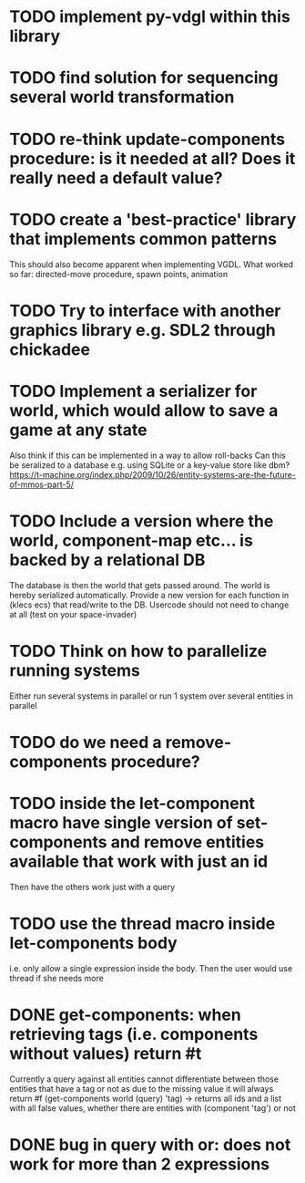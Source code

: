 * TODO implement py-vdgl within this library
* TODO find solution for sequencing several world transformation
* TODO re-think update-components procedure: is it needed at all? Does it really need a default value?
* TODO create a 'best-practice' library that implements common patterns
This should also become apparent when implementing VGDL.
What worked so far: directed-move procedure, spawn points, animation
* TODO Try to interface with another graphics library e.g. SDL2 through chickadee
* TODO Implement a serializer for world, which would allow to save a game at any state
Also think if this can be implemented in a way to allow roll-backs
Can this be seralized to a database e.g. using SQLite or a key-value store like dbm?
https://t-machine.org/index.php/2009/10/26/entity-systems-are-the-future-of-mmos-part-5/
* TODO Include a version where the world, component-map etc... is backed by a relational DB
The database is then the world that gets passed around. The world is hereby serialized automatically. Provide a new version for each function in (klecs ecs) that read/write to the DB. Usercode should not need to change at all (test on your space-invader)
* TODO Think on how to parallelize running systems
Either run several systems in parallel or run 1 system over several entities in parallel
* TODO do we need a remove-components procedure?
* TODO inside the let-component macro have single version of set-components and remove entities available that work with just an id
Then have the others work just with a query
* TODO use the thread macro inside let-components body
i.e. only allow a single expression inside the body. Then the user would use thread if she needs more
* DONE get-components: when retrieving tags (i.e. components without values) return #t
CLOSED: [2023-10-21 Sat 13:34]
Currently a query against all entities cannot differentiate between those entities that have a tag or not as due to the missing value it will always return #f
(get-components world (query) 'tag) -> returns all ids and a list with all false values, whether there are entities with (component 'tag') or not
* DONE bug in query with or: does not work for more than 2 expressions
CLOSED: [2023-10-21 Sat 13:34]
